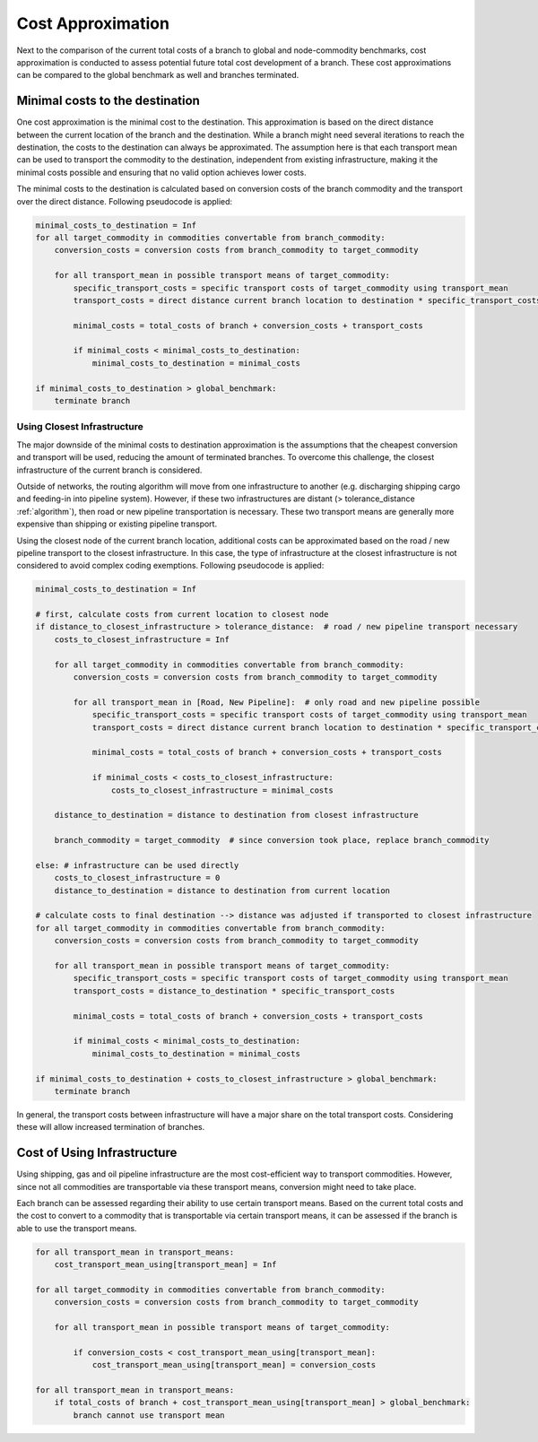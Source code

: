 ..
  SPDX-FileCopyrightText: 2024 - Uwe Langenmayr

  SPDX-License-Identifier: CC-BY-4.0

.. _cost_approximation:

##################
Cost Approximation
##################

Next to the comparison of the current total costs of a branch to global and node-commodity benchmarks, cost approximation is conducted to assess potential future total cost development of a branch. These cost approximations can be compared to the global benchmark as well and branches terminated.

Minimal costs to the destination
================================

One cost approximation is the minimal cost to the destination. This approximation is based on the direct distance between the current location of the branch and the destination. While a branch might need several iterations to reach the destination, the costs to the destination can always be approximated. The assumption here is that each transport mean can be used to transport the commodity to the destination, independent from existing infrastructure, making it the minimal costs possible and ensuring that no valid option achieves lower costs.

The minimal costs to the destination is calculated based on conversion costs of the branch commodity and the transport over the direct distance. Following pseudocode is applied:

.. code-block:: none

    minimal_costs_to_destination = Inf
    for all target_commodity in commodities convertable from branch_commodity:
        conversion_costs = conversion costs from branch_commodity to target_commodity

        for all transport_mean in possible transport means of target_commodity:
            specific_transport_costs = specific transport costs of target_commodity using transport_mean
            transport_costs = direct distance current branch location to destination * specific_transport_costs

            minimal_costs = total_costs of branch + conversion_costs + transport_costs

            if minimal_costs < minimal_costs_to_destination:
                minimal_costs_to_destination = minimal_costs

    if minimal_costs_to_destination > global_benchmark:
        terminate branch

Using Closest Infrastructure
----------------------------

The major downside of the minimal costs to destination approximation is the assumptions that the cheapest conversion and transport will be used, reducing the amount of terminated branches. To overcome this challenge, the closest infrastructure of the current branch is considered.

Outside of networks, the routing algorithm will move from one infrastructure to another (e.g. discharging shipping cargo and feeding-in into pipeline system). However, if these two infrastructures are distant (> tolerance_distance :ref:`algorithm`), then road or new pipeline transportation is necessary. These two transport means are generally more expensive than shipping or existing pipeline transport.

Using the closest node of the current branch location, additional costs can be approximated based on the road / new pipeline transport to the closest infrastructure. In this case, the type of infrastructure at the closest infrastructure is not considered to avoid complex coding exemptions. Following pseudocode is applied:

.. code-block:: none

    minimal_costs_to_destination = Inf

    # first, calculate costs from current location to closest node
    if distance_to_closest_infrastructure > tolerance_distance:  # road / new pipeline transport necessary
        costs_to_closest_infrastructure = Inf

        for all target_commodity in commodities convertable from branch_commodity:
            conversion_costs = conversion costs from branch_commodity to target_commodity

            for all transport_mean in [Road, New Pipeline]:  # only road and new pipeline possible
                specific_transport_costs = specific transport costs of target_commodity using transport_mean
                transport_costs = direct distance current branch location to destination * specific_transport_costs

                minimal_costs = total_costs of branch + conversion_costs + transport_costs

                if minimal_costs < costs_to_closest_infrastructure:
                    costs_to_closest_infrastructure = minimal_costs

        distance_to_destination = distance to destination from closest infrastructure

        branch_commodity = target_commodity  # since conversion took place, replace branch_commodity

    else: # infrastructure can be used directly
        costs_to_closest_infrastructure = 0
        distance_to_destination = distance to destination from current location

    # calculate costs to final destination --> distance was adjusted if transported to closest infrastructure
    for all target_commodity in commodities convertable from branch_commodity:
        conversion_costs = conversion costs from branch_commodity to target_commodity

        for all transport_mean in possible transport means of target_commodity:
            specific_transport_costs = specific transport costs of target_commodity using transport_mean
            transport_costs = distance_to_destination * specific_transport_costs

            minimal_costs = total_costs of branch + conversion_costs + transport_costs

            if minimal_costs < minimal_costs_to_destination:
                minimal_costs_to_destination = minimal_costs

    if minimal_costs_to_destination + costs_to_closest_infrastructure > global_benchmark:
        terminate branch

In general, the transport costs between infrastructure will have a major share on the total transport costs. Considering these will allow increased termination of branches.

Cost of Using Infrastructure
============================

Using shipping, gas and oil pipeline infrastructure are the most cost-efficient way to transport commodities. However, since not all commodities are transportable via these transport means, conversion might need to take place.

Each branch can be assessed regarding their ability to use certain transport means. Based on the current total costs and the cost to convert to a commodity that is transportable via certain transport means, it can be assessed if the branch is able to use the transport means.

.. code-block:: none

    for all transport_mean in transport_means:
        cost_transport_mean_using[transport_mean] = Inf

    for all target_commodity in commodities convertable from branch_commodity:
        conversion_costs = conversion costs from branch_commodity to target_commodity

        for all transport_mean in possible transport means of target_commodity:

            if conversion_costs < cost_transport_mean_using[transport_mean]:
                cost_transport_mean_using[transport_mean] = conversion_costs

    for all transport_mean in transport_means:
        if total_costs of branch + cost_transport_mean_using[transport_mean] > global_benchmark:
            branch cannot use transport mean
